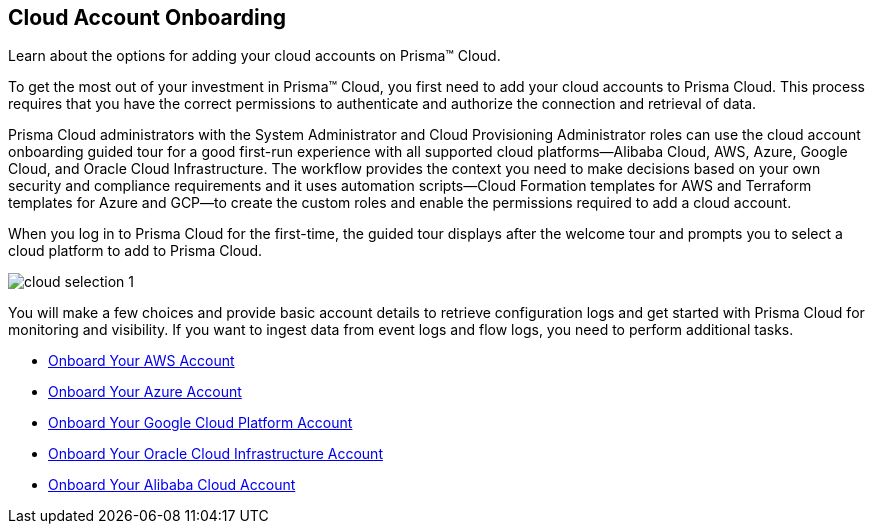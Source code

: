 [#idd7795ef9-4841-43f1-8ce3-bc57cb5ce7bb]
== Cloud Account Onboarding
Learn about the options for adding your cloud accounts on Prisma™ Cloud.

To get the most out of your investment in Prisma™ Cloud, you first need to add your cloud accounts to Prisma Cloud. This process requires that you have the correct permissions to authenticate and authorize the connection and retrieval of data.

Prisma Cloud administrators with the System Administrator and Cloud Provisioning Administrator roles can use the cloud account onboarding guided tour for a good first-run experience with all supported cloud platforms—Alibaba Cloud, AWS, Azure, Google Cloud, and Oracle Cloud Infrastructure. The workflow provides the context you need to make decisions based on your own security and compliance requirements and it uses automation scripts—Cloud Formation templates for AWS and Terraform templates for Azure and GCP—to create the custom roles and enable the permissions required to add a cloud account.

When you log in to Prisma Cloud for the first-time, the guided tour displays after the welcome tour and prompts you to select a cloud platform to add to Prisma Cloud.

image::cloud-selection-1.png[scale=40]

You will make a few choices and provide basic account details to retrieve configuration logs and get started with Prisma Cloud for monitoring and visibility. If you want to ingest data from event logs and flow logs, you need to perform additional tasks.

* xref:onboard-your-aws-account/onboard-your-aws-account.adoc#idb92a9405-31ce-42f3-9ed0-19ef216544fb[Onboard Your AWS Account]

* xref:onboard-your-azure-account/onboard-your-azure-account.adoc#id51ddadea-1bfb-4571-8430-91a1f54673d2[Onboard Your Azure Account]

* xref:onboard-your-gcp-account/onboard-your-gcp-account.adoc#id9083908f-b803-4b6d-9ec2-3783cff2180f[Onboard Your Google Cloud Platform Account]

* xref:onboard-your-oci-account/onboard-your-oci-account.adoc#idd5e49a2f-24bd-4bb9-97aa-c7d8fa5c90f5[Onboard Your Oracle Cloud Infrastructure Account]

* xref:onboard-your-alibaba-account/onboard-your-alibaba-account.adoc#id073438e9-b6f0-4567-8363-52df1b4fb07a[Onboard Your Alibaba Cloud Account]
